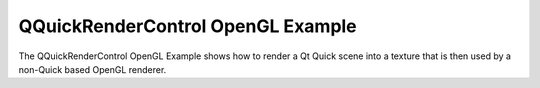 QQuickRenderControl OpenGL Example
==================================

The QQuickRenderControl OpenGL Example shows how to render a Qt Quick scene into a
texture that is then used by a non-Quick based OpenGL renderer.

